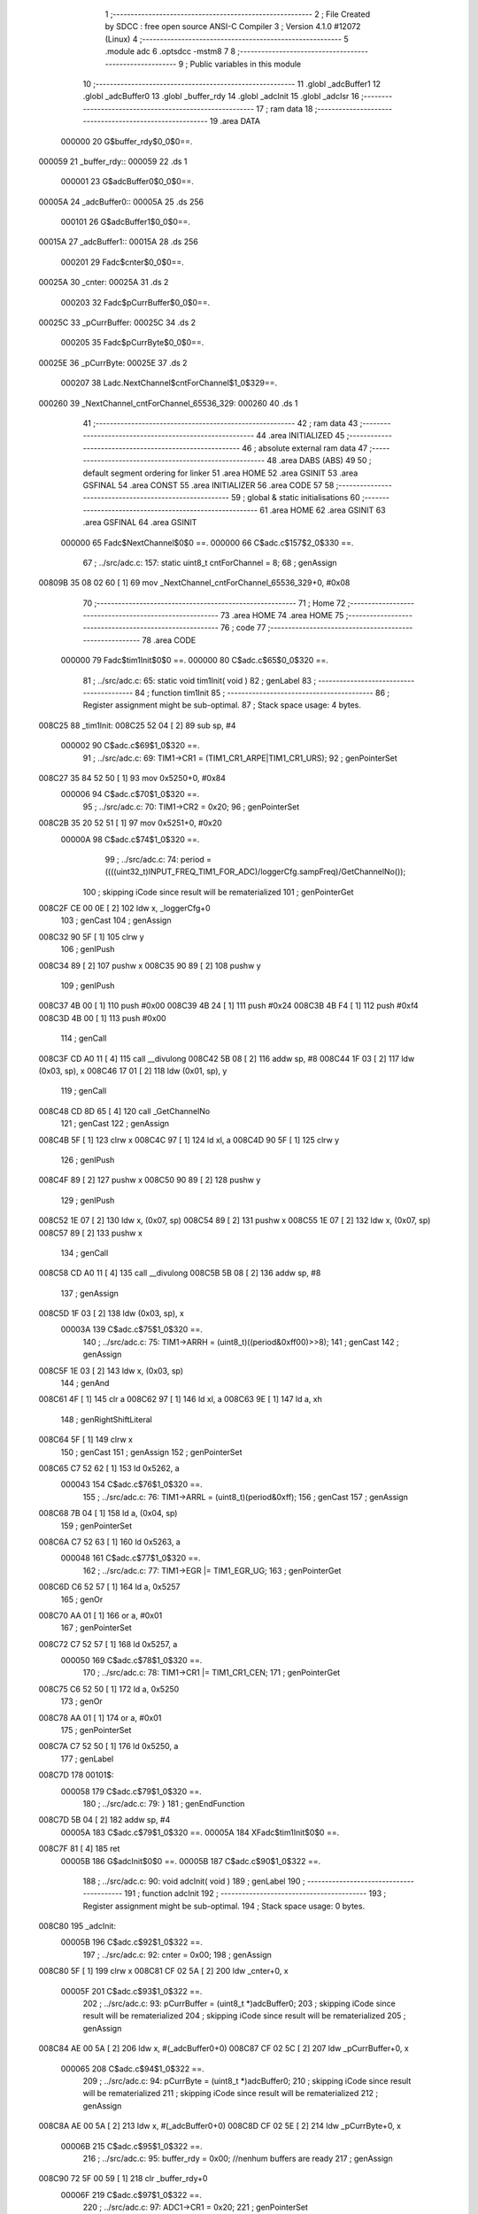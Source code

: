                                       1 ;--------------------------------------------------------
                                      2 ; File Created by SDCC : free open source ANSI-C Compiler
                                      3 ; Version 4.1.0 #12072 (Linux)
                                      4 ;--------------------------------------------------------
                                      5 	.module adc
                                      6 	.optsdcc -mstm8
                                      7 	
                                      8 ;--------------------------------------------------------
                                      9 ; Public variables in this module
                                     10 ;--------------------------------------------------------
                                     11 	.globl _adcBuffer1
                                     12 	.globl _adcBuffer0
                                     13 	.globl _buffer_rdy
                                     14 	.globl _adcInit
                                     15 	.globl _adcIsr
                                     16 ;--------------------------------------------------------
                                     17 ; ram data
                                     18 ;--------------------------------------------------------
                                     19 	.area DATA
                           000000    20 G$buffer_rdy$0_0$0==.
      000059                         21 _buffer_rdy::
      000059                         22 	.ds 1
                           000001    23 G$adcBuffer0$0_0$0==.
      00005A                         24 _adcBuffer0::
      00005A                         25 	.ds 256
                           000101    26 G$adcBuffer1$0_0$0==.
      00015A                         27 _adcBuffer1::
      00015A                         28 	.ds 256
                           000201    29 Fadc$cnter$0_0$0==.
      00025A                         30 _cnter:
      00025A                         31 	.ds 2
                           000203    32 Fadc$pCurrBuffer$0_0$0==.
      00025C                         33 _pCurrBuffer:
      00025C                         34 	.ds 2
                           000205    35 Fadc$pCurrByte$0_0$0==.
      00025E                         36 _pCurrByte:
      00025E                         37 	.ds 2
                           000207    38 Ladc.NextChannel$cntForChannel$1_0$329==.
      000260                         39 _NextChannel_cntForChannel_65536_329:
      000260                         40 	.ds 1
                                     41 ;--------------------------------------------------------
                                     42 ; ram data
                                     43 ;--------------------------------------------------------
                                     44 	.area INITIALIZED
                                     45 ;--------------------------------------------------------
                                     46 ; absolute external ram data
                                     47 ;--------------------------------------------------------
                                     48 	.area DABS (ABS)
                                     49 
                                     50 ; default segment ordering for linker
                                     51 	.area HOME
                                     52 	.area GSINIT
                                     53 	.area GSFINAL
                                     54 	.area CONST
                                     55 	.area INITIALIZER
                                     56 	.area CODE
                                     57 
                                     58 ;--------------------------------------------------------
                                     59 ; global & static initialisations
                                     60 ;--------------------------------------------------------
                                     61 	.area HOME
                                     62 	.area GSINIT
                                     63 	.area GSFINAL
                                     64 	.area GSINIT
                           000000    65 	Fadc$NextChannel$0$0 ==.
                           000000    66 	C$adc.c$157$2_0$330 ==.
                                     67 ;	../src/adc.c: 157: static uint8_t cntForChannel = 8;
                                     68 ; genAssign
      00809B 35 08 02 60      [ 1]   69 	mov	_NextChannel_cntForChannel_65536_329+0, #0x08
                                     70 ;--------------------------------------------------------
                                     71 ; Home
                                     72 ;--------------------------------------------------------
                                     73 	.area HOME
                                     74 	.area HOME
                                     75 ;--------------------------------------------------------
                                     76 ; code
                                     77 ;--------------------------------------------------------
                                     78 	.area CODE
                           000000    79 	Fadc$tim1Init$0$0 ==.
                           000000    80 	C$adc.c$65$0_0$320 ==.
                                     81 ;	../src/adc.c: 65: static void tim1Init( void )
                                     82 ; genLabel
                                     83 ;	-----------------------------------------
                                     84 ;	 function tim1Init
                                     85 ;	-----------------------------------------
                                     86 ;	Register assignment might be sub-optimal.
                                     87 ;	Stack space usage: 4 bytes.
      008C25                         88 _tim1Init:
      008C25 52 04            [ 2]   89 	sub	sp, #4
                           000002    90 	C$adc.c$69$1_0$320 ==.
                                     91 ;	../src/adc.c: 69: TIM1->CR1 = (TIM1_CR1_ARPE|TIM1_CR1_URS);
                                     92 ; genPointerSet
      008C27 35 84 52 50      [ 1]   93 	mov	0x5250+0, #0x84
                           000006    94 	C$adc.c$70$1_0$320 ==.
                                     95 ;	../src/adc.c: 70: TIM1->CR2 = 0x20;
                                     96 ; genPointerSet
      008C2B 35 20 52 51      [ 1]   97 	mov	0x5251+0, #0x20
                           00000A    98 	C$adc.c$74$1_0$320 ==.
                                     99 ;	../src/adc.c: 74: period = ((((uint32_t)INPUT_FREQ_TIM1_FOR_ADC)/loggerCfg.sampFreq)/GetChannelNo());
                                    100 ; skipping iCode since result will be rematerialized
                                    101 ; genPointerGet
      008C2F CE 00 0E         [ 2]  102 	ldw	x, _loggerCfg+0
                                    103 ; genCast
                                    104 ; genAssign
      008C32 90 5F            [ 1]  105 	clrw	y
                                    106 ; genIPush
      008C34 89               [ 2]  107 	pushw	x
      008C35 90 89            [ 2]  108 	pushw	y
                                    109 ; genIPush
      008C37 4B 00            [ 1]  110 	push	#0x00
      008C39 4B 24            [ 1]  111 	push	#0x24
      008C3B 4B F4            [ 1]  112 	push	#0xf4
      008C3D 4B 00            [ 1]  113 	push	#0x00
                                    114 ; genCall
      008C3F CD A0 11         [ 4]  115 	call	__divulong
      008C42 5B 08            [ 2]  116 	addw	sp, #8
      008C44 1F 03            [ 2]  117 	ldw	(0x03, sp), x
      008C46 17 01            [ 2]  118 	ldw	(0x01, sp), y
                                    119 ; genCall
      008C48 CD 8D 65         [ 4]  120 	call	_GetChannelNo
                                    121 ; genCast
                                    122 ; genAssign
      008C4B 5F               [ 1]  123 	clrw	x
      008C4C 97               [ 1]  124 	ld	xl, a
      008C4D 90 5F            [ 1]  125 	clrw	y
                                    126 ; genIPush
      008C4F 89               [ 2]  127 	pushw	x
      008C50 90 89            [ 2]  128 	pushw	y
                                    129 ; genIPush
      008C52 1E 07            [ 2]  130 	ldw	x, (0x07, sp)
      008C54 89               [ 2]  131 	pushw	x
      008C55 1E 07            [ 2]  132 	ldw	x, (0x07, sp)
      008C57 89               [ 2]  133 	pushw	x
                                    134 ; genCall
      008C58 CD A0 11         [ 4]  135 	call	__divulong
      008C5B 5B 08            [ 2]  136 	addw	sp, #8
                                    137 ; genAssign
      008C5D 1F 03            [ 2]  138 	ldw	(0x03, sp), x
                           00003A   139 	C$adc.c$75$1_0$320 ==.
                                    140 ;	../src/adc.c: 75: TIM1->ARRH = (uint8_t)((period&0xff00)>>8);
                                    141 ; genCast
                                    142 ; genAssign
      008C5F 1E 03            [ 2]  143 	ldw	x, (0x03, sp)
                                    144 ; genAnd
      008C61 4F               [ 1]  145 	clr	a
      008C62 97               [ 1]  146 	ld	xl, a
      008C63 9E               [ 1]  147 	ld	a, xh
                                    148 ; genRightShiftLiteral
      008C64 5F               [ 1]  149 	clrw	x
                                    150 ; genCast
                                    151 ; genAssign
                                    152 ; genPointerSet
      008C65 C7 52 62         [ 1]  153 	ld	0x5262, a
                           000043   154 	C$adc.c$76$1_0$320 ==.
                                    155 ;	../src/adc.c: 76: TIM1->ARRL = (uint8_t)(period&0xff);
                                    156 ; genCast
                                    157 ; genAssign
      008C68 7B 04            [ 1]  158 	ld	a, (0x04, sp)
                                    159 ; genPointerSet
      008C6A C7 52 63         [ 1]  160 	ld	0x5263, a
                           000048   161 	C$adc.c$77$1_0$320 ==.
                                    162 ;	../src/adc.c: 77: TIM1->EGR |= TIM1_EGR_UG;
                                    163 ; genPointerGet
      008C6D C6 52 57         [ 1]  164 	ld	a, 0x5257
                                    165 ; genOr
      008C70 AA 01            [ 1]  166 	or	a, #0x01
                                    167 ; genPointerSet
      008C72 C7 52 57         [ 1]  168 	ld	0x5257, a
                           000050   169 	C$adc.c$78$1_0$320 ==.
                                    170 ;	../src/adc.c: 78: TIM1->CR1 |= TIM1_CR1_CEN;
                                    171 ; genPointerGet
      008C75 C6 52 50         [ 1]  172 	ld	a, 0x5250
                                    173 ; genOr
      008C78 AA 01            [ 1]  174 	or	a, #0x01
                                    175 ; genPointerSet
      008C7A C7 52 50         [ 1]  176 	ld	0x5250, a
                                    177 ; genLabel
      008C7D                        178 00101$:
                           000058   179 	C$adc.c$79$1_0$320 ==.
                                    180 ;	../src/adc.c: 79: }
                                    181 ; genEndFunction
      008C7D 5B 04            [ 2]  182 	addw	sp, #4
                           00005A   183 	C$adc.c$79$1_0$320 ==.
                           00005A   184 	XFadc$tim1Init$0$0 ==.
      008C7F 81               [ 4]  185 	ret
                           00005B   186 	G$adcInit$0$0 ==.
                           00005B   187 	C$adc.c$90$1_0$322 ==.
                                    188 ;	../src/adc.c: 90: void adcInit( void )
                                    189 ; genLabel
                                    190 ;	-----------------------------------------
                                    191 ;	 function adcInit
                                    192 ;	-----------------------------------------
                                    193 ;	Register assignment might be sub-optimal.
                                    194 ;	Stack space usage: 0 bytes.
      008C80                        195 _adcInit:
                           00005B   196 	C$adc.c$92$1_0$322 ==.
                                    197 ;	../src/adc.c: 92: cnter = 0x00;
                                    198 ; genAssign
      008C80 5F               [ 1]  199 	clrw	x
      008C81 CF 02 5A         [ 2]  200 	ldw	_cnter+0, x
                           00005F   201 	C$adc.c$93$1_0$322 ==.
                                    202 ;	../src/adc.c: 93: pCurrBuffer = (uint8_t *)adcBuffer0;
                                    203 ; skipping iCode since result will be rematerialized
                                    204 ; skipping iCode since result will be rematerialized
                                    205 ; genAssign
      008C84 AE 00 5A         [ 2]  206 	ldw	x, #(_adcBuffer0+0)
      008C87 CF 02 5C         [ 2]  207 	ldw	_pCurrBuffer+0, x
                           000065   208 	C$adc.c$94$1_0$322 ==.
                                    209 ;	../src/adc.c: 94: pCurrByte = (uint8_t *)adcBuffer0;
                                    210 ; skipping iCode since result will be rematerialized
                                    211 ; skipping iCode since result will be rematerialized
                                    212 ; genAssign
      008C8A AE 00 5A         [ 2]  213 	ldw	x, #(_adcBuffer0+0)
      008C8D CF 02 5E         [ 2]  214 	ldw	_pCurrByte+0, x
                           00006B   215 	C$adc.c$95$1_0$322 ==.
                                    216 ;	../src/adc.c: 95: buffer_rdy = 0x00; //nenhum buffers are ready
                                    217 ; genAssign
      008C90 72 5F 00 59      [ 1]  218 	clr	_buffer_rdy+0
                           00006F   219 	C$adc.c$97$1_0$322 ==.
                                    220 ;	../src/adc.c: 97: ADC1->CR1 = 0x20;
                                    221 ; genPointerSet
      008C94 35 20 54 01      [ 1]  222 	mov	0x5401+0, #0x20
                           000073   223 	C$adc.c$100$1_0$322 ==.
                                    224 ;	../src/adc.c: 100: ADC1->CSR = NextChannel()|ADC1_CSR_EOCIE;
                                    225 ; genCall
      008C98 CD 8D 1F         [ 4]  226 	call	_NextChannel
                                    227 ; genOr
      008C9B AA 20            [ 1]  228 	or	a, #0x20
                                    229 ; genPointerSet
      008C9D C7 54 00         [ 1]  230 	ld	0x5400, a
                           00007B   231 	C$adc.c$102$1_0$322 ==.
                                    232 ;	../src/adc.c: 102: ADC1->CR2 = (loggerCfg.isFullResultion<<3)|ADC1_CR2_EXTTRIG;//(ADC1_CR2_EXTTRIG | ADC1_CR2_ALIGN);
                                    233 ; skipping iCode since result will be rematerialized
                                    234 ; genPointerGet
      008CA0 C6 00 1C         [ 1]  235 	ld	a, _loggerCfg+14
                                    236 ; genCast
                                    237 ; genAssign
                                    238 ; genLeftShiftLiteral
      008CA3 48               [ 1]  239 	sll	a
      008CA4 48               [ 1]  240 	sll	a
      008CA5 48               [ 1]  241 	sll	a
                                    242 ; genOr
      008CA6 AA 40            [ 1]  243 	or	a, #0x40
                                    244 ; genPointerSet
      008CA8 C7 54 02         [ 1]  245 	ld	0x5402, a
                           000086   246 	C$adc.c$104$1_0$322 ==.
                                    247 ;	../src/adc.c: 104: ADC1->CR3 = ADC1_CR3_DBUF;
                                    248 ; genPointerSet
      008CAB 35 80 54 03      [ 1]  249 	mov	0x5403+0, #0x80
                           00008A   250 	C$adc.c$106$1_0$322 ==.
                                    251 ;	../src/adc.c: 106: ADC1->TDRL = 0x1f;
                                    252 ; genPointerSet
      008CAF 35 1F 54 07      [ 1]  253 	mov	0x5407+0, #0x1f
                           00008E   254 	C$adc.c$108$1_0$322 ==.
                                    255 ;	../src/adc.c: 108: ADC1->CR1 |= ADC1_CR1_ADON;
                                    256 ; genPointerGet
      008CB3 C6 54 01         [ 1]  257 	ld	a, 0x5401
                                    258 ; genOr
      008CB6 AA 01            [ 1]  259 	or	a, #0x01
                                    260 ; genPointerSet
      008CB8 C7 54 01         [ 1]  261 	ld	0x5401, a
                           000096   262 	C$adc.c$110$1_0$322 ==.
                                    263 ;	../src/adc.c: 110: tim1Init();
                                    264 ; genCall
      008CBB CC 8C 25         [ 2]  265 	jp	_tim1Init
                                    266 ; genLabel
      008CBE                        267 00101$:
                           000099   268 	C$adc.c$111$1_0$322 ==.
                                    269 ;	../src/adc.c: 111: }
                                    270 ; genEndFunction
                           000099   271 	C$adc.c$111$1_0$322 ==.
                           000099   272 	XG$adcInit$0$0 ==.
      008CBE 81               [ 4]  273 	ret
                           00009A   274 	Fadc$NextByte$0$0 ==.
                           00009A   275 	C$adc.c$124$1_0$323 ==.
                                    276 ;	../src/adc.c: 124: static void NextByte()
                                    277 ; genLabel
                                    278 ;	-----------------------------------------
                                    279 ;	 function NextByte
                                    280 ;	-----------------------------------------
                                    281 ;	Register assignment might be sub-optimal.
                                    282 ;	Stack space usage: 0 bytes.
      008CBF                        283 _NextByte:
                           00009A   284 	C$adc.c$126$1_0$323 ==.
                                    285 ;	../src/adc.c: 126: INC(cnter);
                                    286 ; genCmpEQorNE
      008CBF CE 02 5A         [ 2]  287 	ldw	x, _cnter+0
      008CC2 A3 00 FF         [ 2]  288 	cpw	x, #0x00ff
      008CC5 26 03            [ 1]  289 	jrne	00127$
      008CC7 CC 8C CD         [ 2]  290 	jp	00128$
      008CCA                        291 00127$:
      008CCA CC 8C D1         [ 2]  292 	jp	00109$
      008CCD                        293 00128$:
                                    294 ; skipping generated iCode
                                    295 ; genAssign
      008CCD 5F               [ 1]  296 	clrw	x
                                    297 ; genGoto
      008CCE CC 8C D5         [ 2]  298 	jp	00110$
                                    299 ; genLabel
      008CD1                        300 00109$:
                                    301 ; genCast
                                    302 ; genAssign
      008CD1 CE 02 5A         [ 2]  303 	ldw	x, _cnter+0
                                    304 ; genPlus
      008CD4 5C               [ 1]  305 	incw	x
                                    306 ; genAssign
                                    307 ; genLabel
      008CD5                        308 00110$:
                                    309 ; genCast
                                    310 ; genAssign
                                    311 ; genAssign
      008CD5 CF 02 5A         [ 2]  312 	ldw	_cnter+0, x
                           0000B3   313 	C$adc.c$128$1_0$323 ==.
                                    314 ;	../src/adc.c: 128: if(cnter == 0){ //an overflow occurred
                                    315 ; genIfx
      008CD8 CE 02 5A         [ 2]  316 	ldw	x, _cnter+0
      008CDB 27 03            [ 1]  317 	jreq	00129$
      008CDD CC 8D 14         [ 2]  318 	jp	00105$
      008CE0                        319 00129$:
                           0000BB   320 	C$adc.c$130$2_0$324 ==.
                                    321 ;	../src/adc.c: 130: if(pCurrBuffer == (uint8_t *)adcBuffer0) {
                                    322 ; genAddrOf
      008CE0 AE 00 5A         [ 2]  323 	ldw	x, #_adcBuffer0+0
                                    324 ; genCast
                                    325 ; genAssign
                                    326 ; genCast
                                    327 ; genAssign
                                    328 ; genCmpEQorNE
      008CE3 C3 02 5C         [ 2]  329 	cpw	x, _pCurrBuffer+0
      008CE6 26 03            [ 1]  330 	jrne	00131$
      008CE8 CC 8C EE         [ 2]  331 	jp	00132$
      008CEB                        332 00131$:
      008CEB CC 8D 01         [ 2]  333 	jp	00102$
      008CEE                        334 00132$:
                                    335 ; skipping generated iCode
                           0000C9   336 	C$adc.c$131$3_0$325 ==.
                                    337 ;	../src/adc.c: 131: RELEASE_BUFF_FOR_RD(0);
                                    338 ; genOr
      008CEE 72 10 00 59      [ 1]  339 	bset	_buffer_rdy+0, #0
                           0000CD   340 	C$adc.c$132$3_0$325 ==.
                                    341 ;	../src/adc.c: 132: pCurrBuffer = (uint8_t *)adcBuffer1;
                                    342 ; skipping iCode since result will be rematerialized
                                    343 ; skipping iCode since result will be rematerialized
                                    344 ; genAssign
      008CF2 AE 01 5A         [ 2]  345 	ldw	x, #(_adcBuffer1+0)
      008CF5 CF 02 5C         [ 2]  346 	ldw	_pCurrBuffer+0, x
                           0000D3   347 	C$adc.c$133$3_0$325 ==.
                                    348 ;	../src/adc.c: 133: pCurrByte = (uint8_t *)adcBuffer1;
                                    349 ; skipping iCode since result will be rematerialized
                                    350 ; skipping iCode since result will be rematerialized
                                    351 ; genAssign
      008CF8 AE 01 5A         [ 2]  352 	ldw	x, #(_adcBuffer1+0)
      008CFB CF 02 5E         [ 2]  353 	ldw	_pCurrByte+0, x
                                    354 ; genGoto
      008CFE CC 8D 1E         [ 2]  355 	jp	00107$
                                    356 ; genLabel
      008D01                        357 00102$:
                           0000DC   358 	C$adc.c$135$3_0$326 ==.
                                    359 ;	../src/adc.c: 135: RELEASE_BUFF_FOR_RD(1);
                                    360 ; genOr
      008D01 72 12 00 59      [ 1]  361 	bset	_buffer_rdy+0, #1
                           0000E0   362 	C$adc.c$136$3_0$326 ==.
                                    363 ;	../src/adc.c: 136: pCurrBuffer = (uint8_t *)adcBuffer0;
                                    364 ; skipping iCode since result will be rematerialized
                                    365 ; skipping iCode since result will be rematerialized
                                    366 ; genAssign
      008D05 AE 00 5A         [ 2]  367 	ldw	x, #(_adcBuffer0+0)
      008D08 CF 02 5C         [ 2]  368 	ldw	_pCurrBuffer+0, x
                           0000E6   369 	C$adc.c$137$3_0$326 ==.
                                    370 ;	../src/adc.c: 137: pCurrByte =  (uint8_t *)adcBuffer0;
                                    371 ; skipping iCode since result will be rematerialized
                                    372 ; skipping iCode since result will be rematerialized
                                    373 ; genAssign
      008D0B AE 00 5A         [ 2]  374 	ldw	x, #(_adcBuffer0+0)
      008D0E CF 02 5E         [ 2]  375 	ldw	_pCurrByte+0, x
                                    376 ; genGoto
      008D11 CC 8D 1E         [ 2]  377 	jp	00107$
                                    378 ; genLabel
      008D14                        379 00105$:
                           0000EF   380 	C$adc.c$140$2_0$327 ==.
                                    381 ;	../src/adc.c: 140: pCurrByte = &pCurrBuffer[cnter];
                                    382 ; genPlus
      008D14 CE 02 5C         [ 2]  383 	ldw	x, _pCurrBuffer+0
      008D17 72 BB 02 5A      [ 2]  384 	addw	x, _cnter+0
                                    385 ; genAssign
      008D1B CF 02 5E         [ 2]  386 	ldw	_pCurrByte+0, x
                                    387 ; genLabel
      008D1E                        388 00107$:
                           0000F9   389 	C$adc.c$142$1_0$323 ==.
                                    390 ;	../src/adc.c: 142: }
                                    391 ; genEndFunction
                           0000F9   392 	C$adc.c$142$1_0$323 ==.
                           0000F9   393 	XFadc$NextByte$0$0 ==.
      008D1E 81               [ 4]  394 	ret
                           0000FA   395 	Fadc$NextChannel$0$0 ==.
                           0000FA   396 	C$adc.c$156$1_0$330 ==.
                                    397 ;	../src/adc.c: 156: static uint8_t NextChannel(void){
                                    398 ; genLabel
                                    399 ;	-----------------------------------------
                                    400 ;	 function NextChannel
                                    401 ;	-----------------------------------------
                                    402 ;	Register assignment might be sub-optimal.
                                    403 ;	Stack space usage: 2 bytes.
      008D1F                        404 _NextChannel:
      008D1F 89               [ 2]  405 	pushw	x
                                    406 ; skipping iCode since result will be rematerialized
                                    407 ; genLabel
      008D20                        408 00104$:
                           0000FB   409 	C$adc.c$160$3_0$331 ==.
                                    410 ;	../src/adc.c: 160: cntForChannel = ((8==cntForChannel)?0:(cntForChannel+1));
                                    411 ; genCmpEQorNE
      008D20 C6 02 60         [ 1]  412 	ld	a, _NextChannel_cntForChannel_65536_329+0
      008D23 A1 08            [ 1]  413 	cp	a, #0x08
      008D25 26 03            [ 1]  414 	jrne	00126$
      008D27 CC 8D 2D         [ 2]  415 	jp	00127$
      008D2A                        416 00126$:
      008D2A CC 8D 32         [ 2]  417 	jp	00108$
      008D2D                        418 00127$:
                                    419 ; skipping generated iCode
                                    420 ; genAssign
      008D2D 4F               [ 1]  421 	clr	a
      008D2E 5F               [ 1]  422 	clrw	x
                                    423 ; genGoto
      008D2F CC 8D 3D         [ 2]  424 	jp	00109$
                                    425 ; genLabel
      008D32                        426 00108$:
                                    427 ; genCast
                                    428 ; genAssign
      008D32 C6 02 60         [ 1]  429 	ld	a, _NextChannel_cntForChannel_65536_329+0
                                    430 ; genPlus
      008D35 4C               [ 1]  431 	inc	a
                                    432 ; genCast
      008D36 88               [ 1]  433 	push	a
      008D37 49               [ 1]  434 	rlc	a
      008D38 4F               [ 1]  435 	clr	a
      008D39 A2 00            [ 1]  436 	sbc	a, #0x00
      008D3B 97               [ 1]  437 	ld	xl, a
      008D3C 84               [ 1]  438 	pop	a
                                    439 ; genAssign
                                    440 ; genLabel
      008D3D                        441 00109$:
                                    442 ; genCast
                                    443 ; genAssign
      008D3D C7 02 60         [ 1]  444 	ld	_NextChannel_cntForChannel_65536_329+0, a
                           00011B   445 	C$adc.c$161$3_0$331 ==.
                                    446 ;	../src/adc.c: 161: if((0x01 << cntForChannel) & loggerCfg.channel){
                                    447 ; genAssign
      008D40 C6 02 60         [ 1]  448 	ld	a, _NextChannel_cntForChannel_65536_329+0
                                    449 ; genLeftShift
      008D43 5F               [ 1]  450 	clrw	x
      008D44 5C               [ 1]  451 	incw	x
      008D45 4D               [ 1]  452 	tnz	a
      008D46 27 04            [ 1]  453 	jreq	00129$
      008D48                        454 00128$:
      008D48 58               [ 2]  455 	sllw	x
      008D49 4A               [ 1]  456 	dec	a
      008D4A 26 FC            [ 1]  457 	jrne	00128$
      008D4C                        458 00129$:
                                    459 ; genPointerGet
      008D4C C6 00 1B         [ 1]  460 	ld	a, _loggerCfg+13
                                    461 ; genCast
                                    462 ; genAssign
      008D4F 0F 01            [ 1]  463 	clr	(0x01, sp)
                                    464 ; genAnd
      008D51 89               [ 2]  465 	pushw	x
      008D52 14 02            [ 1]  466 	and	a, (2, sp)
      008D54 85               [ 2]  467 	popw	x
      008D55 97               [ 1]  468 	ld	xl, a
      008D56 9E               [ 1]  469 	ld	a, xh
      008D57 14 01            [ 1]  470 	and	a, (0x01, sp)
      008D59 95               [ 1]  471 	ld	xh, a
                                    472 ; genIfx
      008D5A 5D               [ 2]  473 	tnzw	x
      008D5B 26 03            [ 1]  474 	jrne	00130$
      008D5D CC 8D 20         [ 2]  475 	jp	00104$
      008D60                        476 00130$:
                           00013B   477 	C$adc.c$163$4_0$332 ==.
                                    478 ;	../src/adc.c: 163: return cntForChannel;
                                    479 ; genReturn
      008D60 C6 02 60         [ 1]  480 	ld	a, _NextChannel_cntForChannel_65536_329+0
                                    481 ; genLabel
      008D63                        482 00106$:
                           00013E   483 	C$adc.c$166$2_0$330 ==.
                                    484 ;	../src/adc.c: 166: }
                                    485 ; genEndFunction
      008D63 85               [ 2]  486 	popw	x
                           00013F   487 	C$adc.c$166$2_0$330 ==.
                           00013F   488 	XFadc$NextChannel$0$0 ==.
      008D64 81               [ 4]  489 	ret
                           000140   490 	Fadc$GetChannelNo$0$0 ==.
                           000140   491 	C$adc.c$179$2_0$334 ==.
                                    492 ;	../src/adc.c: 179: static uint8_t GetChannelNo(void){
                                    493 ; genLabel
                                    494 ;	-----------------------------------------
                                    495 ;	 function GetChannelNo
                                    496 ;	-----------------------------------------
                                    497 ;	Register assignment might be sub-optimal.
                                    498 ;	Stack space usage: 4 bytes.
      008D65                        499 _GetChannelNo:
      008D65 52 04            [ 2]  500 	sub	sp, #4
                           000142   501 	C$adc.c$180$2_0$334 ==.
                                    502 ;	../src/adc.c: 180: uint8_t cnt, chNo = 0;
                                    503 ; genAssign
      008D67 0F 03            [ 1]  504 	clr	(0x03, sp)
                           000144   505 	C$adc.c$182$2_0$335 ==.
                                    506 ;	../src/adc.c: 182: for(cnt = 0; cnt < 8; cnt++){
                                    507 ; genAssign
      008D69 0F 04            [ 1]  508 	clr	(0x04, sp)
                                    509 ; skipping iCode since result will be rematerialized
                                    510 ; genLabel
      008D6B                        511 00104$:
                           000146   512 	C$adc.c$183$3_0$336 ==.
                                    513 ;	../src/adc.c: 183: if((0x01 << cnt) & loggerCfg.channel){
                                    514 ; genLeftShift
      008D6B 5F               [ 1]  515 	clrw	x
      008D6C 5C               [ 1]  516 	incw	x
      008D6D 7B 04            [ 1]  517 	ld	a, (0x04, sp)
      008D6F 27 04            [ 1]  518 	jreq	00125$
      008D71                        519 00124$:
      008D71 58               [ 2]  520 	sllw	x
      008D72 4A               [ 1]  521 	dec	a
      008D73 26 FC            [ 1]  522 	jrne	00124$
      008D75                        523 00125$:
                                    524 ; genPointerGet
      008D75 C6 00 1B         [ 1]  525 	ld	a, _loggerCfg+13
                                    526 ; genCast
                                    527 ; genAssign
      008D78 0F 01            [ 1]  528 	clr	(0x01, sp)
                                    529 ; genAnd
      008D7A 89               [ 2]  530 	pushw	x
      008D7B 14 02            [ 1]  531 	and	a, (2, sp)
      008D7D 85               [ 2]  532 	popw	x
      008D7E 97               [ 1]  533 	ld	xl, a
      008D7F 9E               [ 1]  534 	ld	a, xh
      008D80 14 01            [ 1]  535 	and	a, (0x01, sp)
      008D82 95               [ 1]  536 	ld	xh, a
                                    537 ; genIfx
      008D83 5D               [ 2]  538 	tnzw	x
      008D84 26 03            [ 1]  539 	jrne	00126$
      008D86 CC 8D 8B         [ 2]  540 	jp	00105$
      008D89                        541 00126$:
                           000164   542 	C$adc.c$184$4_0$337 ==.
                                    543 ;	../src/adc.c: 184: chNo++;
                                    544 ; genPlus
      008D89 0C 03            [ 1]  545 	inc	(0x03, sp)
                                    546 ; genLabel
      008D8B                        547 00105$:
                           000166   548 	C$adc.c$182$2_0$335 ==.
                                    549 ;	../src/adc.c: 182: for(cnt = 0; cnt < 8; cnt++){
                                    550 ; genPlus
      008D8B 0C 04            [ 1]  551 	inc	(0x04, sp)
                                    552 ; genCmp
                                    553 ; genCmpTop
      008D8D 7B 04            [ 1]  554 	ld	a, (0x04, sp)
      008D8F A1 08            [ 1]  555 	cp	a, #0x08
      008D91 24 03            [ 1]  556 	jrnc	00127$
      008D93 CC 8D 6B         [ 2]  557 	jp	00104$
      008D96                        558 00127$:
                                    559 ; skipping generated iCode
                           000171   560 	C$adc.c$187$1_0$334 ==.
                                    561 ;	../src/adc.c: 187: return chNo;
                                    562 ; genAssign
      008D96 7B 03            [ 1]  563 	ld	a, (0x03, sp)
                                    564 ; genReturn
                                    565 ; genLabel
      008D98                        566 00106$:
                           000173   567 	C$adc.c$188$1_0$334 ==.
                                    568 ;	../src/adc.c: 188: }
                                    569 ; genEndFunction
      008D98 5B 04            [ 2]  570 	addw	sp, #4
                           000175   571 	C$adc.c$188$1_0$334 ==.
                           000175   572 	XFadc$GetChannelNo$0$0 ==.
      008D9A 81               [ 4]  573 	ret
                           000176   574 	G$adcIsr$0$0 ==.
                           000176   575 	C$adc.c$246$1_0$339 ==.
                                    576 ;	../src/adc.c: 246: void adcIsr (void)
                                    577 ; genLabel
                                    578 ;	-----------------------------------------
                                    579 ;	 function adcIsr
                                    580 ;	-----------------------------------------
                                    581 ;	Register assignment might be sub-optimal.
                                    582 ;	Stack space usage: 1 bytes.
      008D9B                        583 _adcIsr:
      008D9B 88               [ 1]  584 	push	a
                           000177   585 	C$adc.c$250$1_0$339 ==.
                                    586 ;	../src/adc.c: 250: currChannel = NextChannel();
                                    587 ; genCall
      008D9C CD 8D 1F         [ 4]  588 	call	_NextChannel
                                    589 ; genAssign
      008D9F 6B 01            [ 1]  590 	ld	(0x01, sp), a
                           00017C   591 	C$adc.c$251$1_0$339 ==.
                                    592 ;	../src/adc.c: 251: if(loggerCfg.isFullResultion){
                                    593 ; skipping iCode since result will be rematerialized
                                    594 ; genPointerGet
      008DA1 C6 00 1C         [ 1]  595 	ld	a, _loggerCfg+14
                                    596 ; genIfx
      008DA4 4D               [ 1]  597 	tnz	a
      008DA5 26 03            [ 1]  598 	jrne	00110$
      008DA7 CC 8D B4         [ 2]  599 	jp	00102$
      008DAA                        600 00110$:
                           000185   601 	C$adc.c$252$2_0$340 ==.
                                    602 ;	../src/adc.c: 252: *pCurrByte = ADC1->DRL;
                                    603 ; genAssign
      008DAA CE 02 5E         [ 2]  604 	ldw	x, _pCurrByte+0
                                    605 ; genPointerGet
      008DAD C6 54 05         [ 1]  606 	ld	a, 0x5405
                                    607 ; genPointerSet
      008DB0 F7               [ 1]  608 	ld	(x), a
                           00018C   609 	C$adc.c$253$2_0$340 ==.
                                    610 ;	../src/adc.c: 253: NextByte();
                                    611 ; genCall
      008DB1 CD 8C BF         [ 4]  612 	call	_NextByte
                                    613 ; genLabel
      008DB4                        614 00102$:
                           00018F   615 	C$adc.c$255$1_0$339 ==.
                                    616 ;	../src/adc.c: 255: *pCurrByte = ADC1->DRH;
                                    617 ; genAssign
      008DB4 CE 02 5E         [ 2]  618 	ldw	x, _pCurrByte+0
                                    619 ; genPointerGet
      008DB7 C6 54 04         [ 1]  620 	ld	a, 0x5404
                                    621 ; genPointerSet
      008DBA F7               [ 1]  622 	ld	(x), a
                           000196   623 	C$adc.c$256$1_0$339 ==.
                                    624 ;	../src/adc.c: 256: NextByte();
                                    625 ; genCall
      008DBB CD 8C BF         [ 4]  626 	call	_NextByte
                           000199   627 	C$adc.c$260$1_0$339 ==.
                                    628 ;	../src/adc.c: 260: ADC1->CSR = (currChannel|ADC1_CSR_EOCIE);
                                    629 ; genOr
      008DBE 7B 01            [ 1]  630 	ld	a, (0x01, sp)
      008DC0 AA 20            [ 1]  631 	or	a, #0x20
                                    632 ; genPointerSet
      008DC2 C7 54 00         [ 1]  633 	ld	0x5400, a
                                    634 ; genLabel
      008DC5                        635 00103$:
                           0001A0   636 	C$adc.c$262$1_0$339 ==.
                                    637 ;	../src/adc.c: 262: }
                                    638 ; genEndFunction
      008DC5 84               [ 1]  639 	pop	a
                           0001A1   640 	C$adc.c$262$1_0$339 ==.
                           0001A1   641 	XG$adcIsr$0$0 ==.
      008DC6 81               [ 4]  642 	ret
                                    643 	.area CODE
                                    644 	.area CONST
                                    645 	.area INITIALIZER
                                    646 	.area CABS (ABS)
